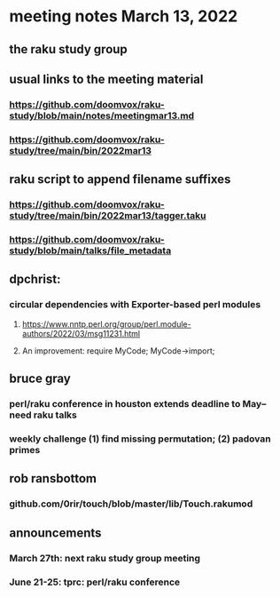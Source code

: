 * meeting notes March 13, 2022
** the raku study group

** usual links to the meeting material
*** https://github.com/doomvox/raku-study/blob/main/notes/meetingmar13.md 
*** https://github.com/doomvox/raku-study/tree/main/bin/2022mar13

** raku script to append filename suffixes
*** https://github.com/doomvox/raku-study/tree/main/bin/2022mar13/tagger.taku
*** https://github.com/doomvox/raku-study/blob/main/talks/file_metadata

** dpchrist:
*** circular dependencies with Exporter-based perl modules
**** https://www.nntp.perl.org/group/perl.module-authors/2022/03/msg11231.html
**** An improvement:  require MyCode; MyCode->import;

** bruce gray
*** perl/raku conference in houston extends deadline to May-- need raku talks
*** weekly challenge (1) find missing permutation; (2) padovan primes

** rob ransbottom
*** github.com/0rir/touch/blob/master/lib/Touch.rakumod

** announcements 
*** March 27th: next raku study group meeting 
*** June 21-25: tprc: perl/raku conference 


